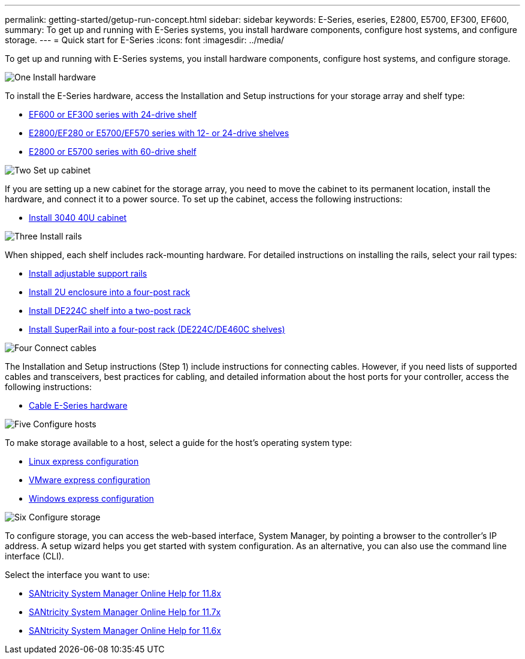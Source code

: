 ---
permalink: getting-started/getup-run-concept.html
sidebar: sidebar
keywords: E-Series, eseries, E2800, E5700, EF300, EF600,
summary: To get up and running with E-Series systems, you install hardware components, configure host systems, and configure storage.
---
= Quick start for E-Series
:icons: font
:imagesdir: ../media/

[.lead]
To get up and running with E-Series systems, you install hardware components, configure host systems, and configure storage.

.image:https://raw.githubusercontent.com/NetAppDocs/common/main/media/number-1.png[One] Install hardware

[role="quick-margin-para"]
To install the E-Series hardware, access the Installation and Setup instructions for your storage array and shelf type:

[role="quick-margin-list"]
* link:../install-hw-ef600/index.html[EF600 or EF300 series with 24-drive shelf^]
* https://library.netapp.com/ecm/ecm_download_file/ECMLP2842063[E2800/EF280 or E5700/EF570 series with 12- or 24-drive shelves^]
* https://library.netapp.com/ecm/ecm_download_file/ECMLP2842061[E2800 or E5700 series with 60-drive shelf^]

.image:https://raw.githubusercontent.com/NetAppDocs/common/main/media/number-2.png[Two] Set up cabinet

[role="quick-margin-para"]
If you are setting up a new cabinet for the storage array, you need to move the cabinet to its permanent location, install the hardware, and connect it to a power source. To set up the cabinet, access the following instructions:

[role="quick-margin-list"]
* link:../install-hw-cabinet/index.html[Install 3040 40U cabinet^]

.image:https://raw.githubusercontent.com/NetAppDocs/common/main/media/number-3.png[Three] Install rails

[role="quick-margin-para"]
When shipped, each shelf includes rack-mounting hardware. For detailed instructions on installing the rails, select your rail types:

[role="quick-margin-list"]
* https://mysupport.netapp.com/ecm/ecm_download_file/ECMP1652045[Install adjustable support rails^]
* https://mysupport.netapp.com/ecm/ecm_download_file/ECMLP2484194[Install 2U enclosure into a four-post rack^]
* https://mysupport.netapp.com/ecm/ecm_download_file/ECMM1280302[Install DE224C shelf into a two-post rack^]
* http://docs.netapp.com/platstor/topic/com.netapp.doc.hw-rail-superrail/home.html[Install SuperRail into a four-post rack (DE224C/DE460C shelves)^]

.image:https://raw.githubusercontent.com/NetAppDocs/common/main/media/number-4.png[Four] Connect cables

[role="quick-margin-para"]
The Installation and Setup instructions (Step 1) include instructions for connecting cables. However, if you need lists of supported cables and transceivers, best practices for cabling, and detailed information about the host ports for your controller, access the following instructions:

[role="quick-margin-list"]
* link:../install-hw-cabling/index.html[Cable E-Series hardware^]

.image:https://raw.githubusercontent.com/NetAppDocs/common/main/media/number-5.png[Five] Configure hosts

[role="quick-margin-para"]
To make storage available to a host, select a guide for the host's operating system type:

[role="quick-margin-list"]
* link:../config-linux/index.html[Linux express configuration^]
* link:../config-vmware/index.html[VMware express configuration^]
* link:../config-windows/index.html[Windows express configuration^]

.image:https://raw.githubusercontent.com/NetAppDocs/common/main/media/number-6.png[Six] Configure storage

[role="quick-margin-para"]
To configure storage, you can access the web-based interface, System Manager, by pointing a browser to the controller's IP address. A setup wizard helps you get started with system configuration. As an alternative, you can also use the command line interface (CLI).

[role="quick-margin-para"]
Select the interface you want to use:

[role="quick-margin-list"]
* https://docs.netapp.com/us-en/e-series-santricity/system-manager/index.html[SANtricity System Manager Online Help for 11.8x^]
* https://docs.netapp.com/us-en/e-series-santricity-117/system-manager/index.html[SANtricity System Manager Online Help for 11.7x^]
* https://docs.netapp.com/us-en/e-series-santricity-116/index.html[SANtricity System Manager Online Help for 11.6x^]
